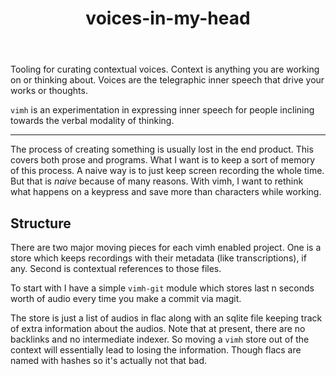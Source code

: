 #+TITLE: voices-in-my-head

Tooling for curating contextual voices. Context is anything you are working on
or thinking about. Voices are the telegraphic inner speech that drive your works
or thoughts.

=vimh= is an experimentation in expressing inner speech for people inclining
towards the verbal modality of thinking.

-----

The process of creating something is usually lost in the end product. This
covers both prose and programs. What I want is to keep a sort of memory of this
process. A naive way is to just keep screen recording the whole time. But that
is /naive/ because of many reasons. With vimh, I want to rethink what happens on a
keypress and save more than characters while working.

** Structure
There are two major moving pieces for each vimh enabled project. One is a store
which keeps recordings with their metadata (like transcriptions), if any. Second
is contextual references to those files.

To start with I have a simple =vimh-git= module which stores last n seconds worth
of audio every time you make a commit via magit.

The store is just a list of audios in flac along with an sqlite file keeping
track of extra information about the audios. Note that at present, there are no
backlinks and no intermediate indexer. So moving a =vimh= store out of the context
will essentially lead to losing the information. Though flacs are named with
hashes so it's actually not that bad.
